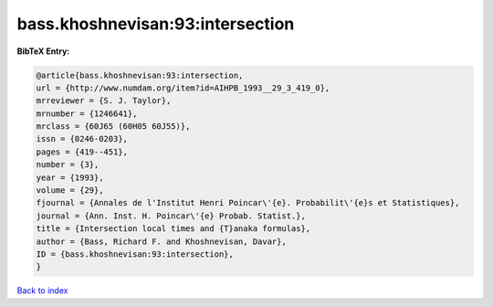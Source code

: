 bass.khoshnevisan:93:intersection
=================================

.. :cite:t:`bass.khoshnevisan:93:intersection`

.. bibliography:: ../../All.bib

**BibTeX Entry:**

.. code-block:: bibtex

   @article{bass.khoshnevisan:93:intersection,
   url = {http://www.numdam.org/item?id=AIHPB_1993__29_3_419_0},
   mrreviewer = {S. J. Taylor},
   mrnumber = {1246641},
   mrclass = {60J65 (60H05 60J55)},
   issn = {0246-0203},
   pages = {419--451},
   number = {3},
   year = {1993},
   volume = {29},
   fjournal = {Annales de l'Institut Henri Poincar\'{e}. Probabilit\'{e}s et Statistiques},
   journal = {Ann. Inst. H. Poincar\'{e} Probab. Statist.},
   title = {Intersection local times and {T}anaka formulas},
   author = {Bass, Richard F. and Khoshnevisan, Davar},
   ID = {bass.khoshnevisan:93:intersection},
   }

`Back to index <../index>`_
